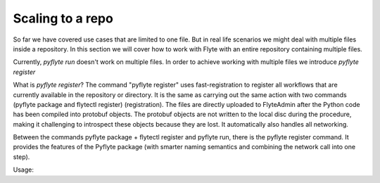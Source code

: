 .. scaling-to-a-repo:

###############
Scaling to a repo
###############

So far we have covered use cases that are limited to one file. But in real life scenarios we might deal with multiple files inside a repository. 
In this section we will cover how to work with Flyte with an entire repository containing multiple files. 

Currently, `pyflyte run` doesn't work on multiple files. In order to achieve working with multiple files we introduce `pyflyte register`

What is `pyflyte register`?
The command "pyflyte register" uses fast-registration to register all workflows that are currently available in the repository or directory. 
It is the same as carrying out the same action with two commands (pyflyte package and flytectl register) (registration). 
The files are directly uploaded to FlyteAdmin after the Python code has been compiled into protobuf objects. 
The protobuf objects are not written to the local disc during the procedure, making it challenging to introspect these objects because they are lost.
It automatically also handles all networking. 

Between the commands pyflyte package + flytectl register and pyflyte run, there is the pyflyte register command. It provides the features of the Pyflyte package (with smarter naming semantics and combining the network call into one step).

Usage: 

.. prompt:: bash

    pyflyte register --image ghcr.io/flyteorg/flytecookbook:core-latest --image trainer=ghcr.io/flyteorg/flytecookbook:core-latest --image predictor=ghcr.io/flyteorg/flytecookbook:core-latest --raw-data-prefix s3://development-service-flyte/reltsts flyte_basics